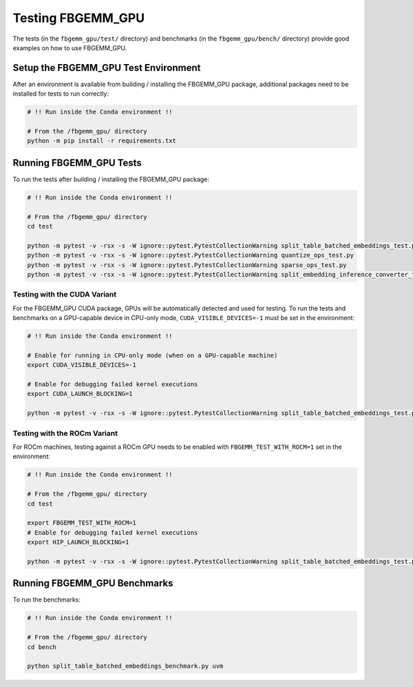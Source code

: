 Testing FBGEMM_GPU
------------------

The tests (in the ``fbgemm_gpu/test/`` directory) and benchmarks (in the
``fbgemm_gpu/bench/`` directory) provide good examples on how to use FBGEMM_GPU.

Setup the FBGEMM_GPU Test Environment
~~~~~~~~~~~~~~~~~~~~~~~~~~~~~~~~~~~~~

After an environment is available from building / installing the FBGEMM_GPU
package, additional packages need to be installed for tests to run correctly:

.. code:: sh

  # !! Run inside the Conda environment !!

  # From the /fbgemm_gpu/ directory
  python -m pip install -r requirements.txt

Running FBGEMM_GPU Tests
~~~~~~~~~~~~~~~~~~~~~~~~

To run the tests after building / installing the FBGEMM_GPU package:

.. code:: sh

  # !! Run inside the Conda environment !!

  # From the /fbgemm_gpu/ directory
  cd test

  python -m pytest -v -rsx -s -W ignore::pytest.PytestCollectionWarning split_table_batched_embeddings_test.py
  python -m pytest -v -rsx -s -W ignore::pytest.PytestCollectionWarning quantize_ops_test.py
  python -m pytest -v -rsx -s -W ignore::pytest.PytestCollectionWarning sparse_ops_test.py
  python -m pytest -v -rsx -s -W ignore::pytest.PytestCollectionWarning split_embedding_inference_converter_test.py

Testing with the CUDA Variant
^^^^^^^^^^^^^^^^^^^^^^^^^^^^^

For the FBGEMM_GPU CUDA package, GPUs will be automatically detected and
used for testing. To run the tests and benchmarks on a GPU-capable
device in CPU-only mode, ``CUDA_VISIBLE_DEVICES=-1`` must be set in the
environment:

.. code:: sh

  # !! Run inside the Conda environment !!

  # Enable for running in CPU-only mode (when on a GPU-capable machine)
  export CUDA_VISIBLE_DEVICES=-1

  # Enable for debugging failed kernel executions
  export CUDA_LAUNCH_BLOCKING=1

  python -m pytest -v -rsx -s -W ignore::pytest.PytestCollectionWarning split_table_batched_embeddings_test.py

Testing with the ROCm Variant
^^^^^^^^^^^^^^^^^^^^^^^^^^^^^

For ROCm machines, testing against a ROCm GPU needs to be enabled with
``FBGEMM_TEST_WITH_ROCM=1`` set in the environment:

.. code:: sh

  # !! Run inside the Conda environment !!

  # From the /fbgemm_gpu/ directory
  cd test

  export FBGEMM_TEST_WITH_ROCM=1
  # Enable for debugging failed kernel executions
  export HIP_LAUNCH_BLOCKING=1

  python -m pytest -v -rsx -s -W ignore::pytest.PytestCollectionWarning split_table_batched_embeddings_test.py

Running FBGEMM_GPU Benchmarks
~~~~~~~~~~~~~~~~~~~~~~~~~~~~~

To run the benchmarks:

.. code:: sh

  # !! Run inside the Conda environment !!

  # From the /fbgemm_gpu/ directory
  cd bench

  python split_table_batched_embeddings_benchmark.py uvm
